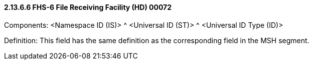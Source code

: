 ==== 2.13.6.6 FHS-6 File Receiving Facility (HD) 00072

Components: <Namespace ID (IS)> ^ <Universal ID (ST)> ^ <Universal ID Type (ID)>

Definition: This field has the same definition as the corresponding field in the MSH segment.

